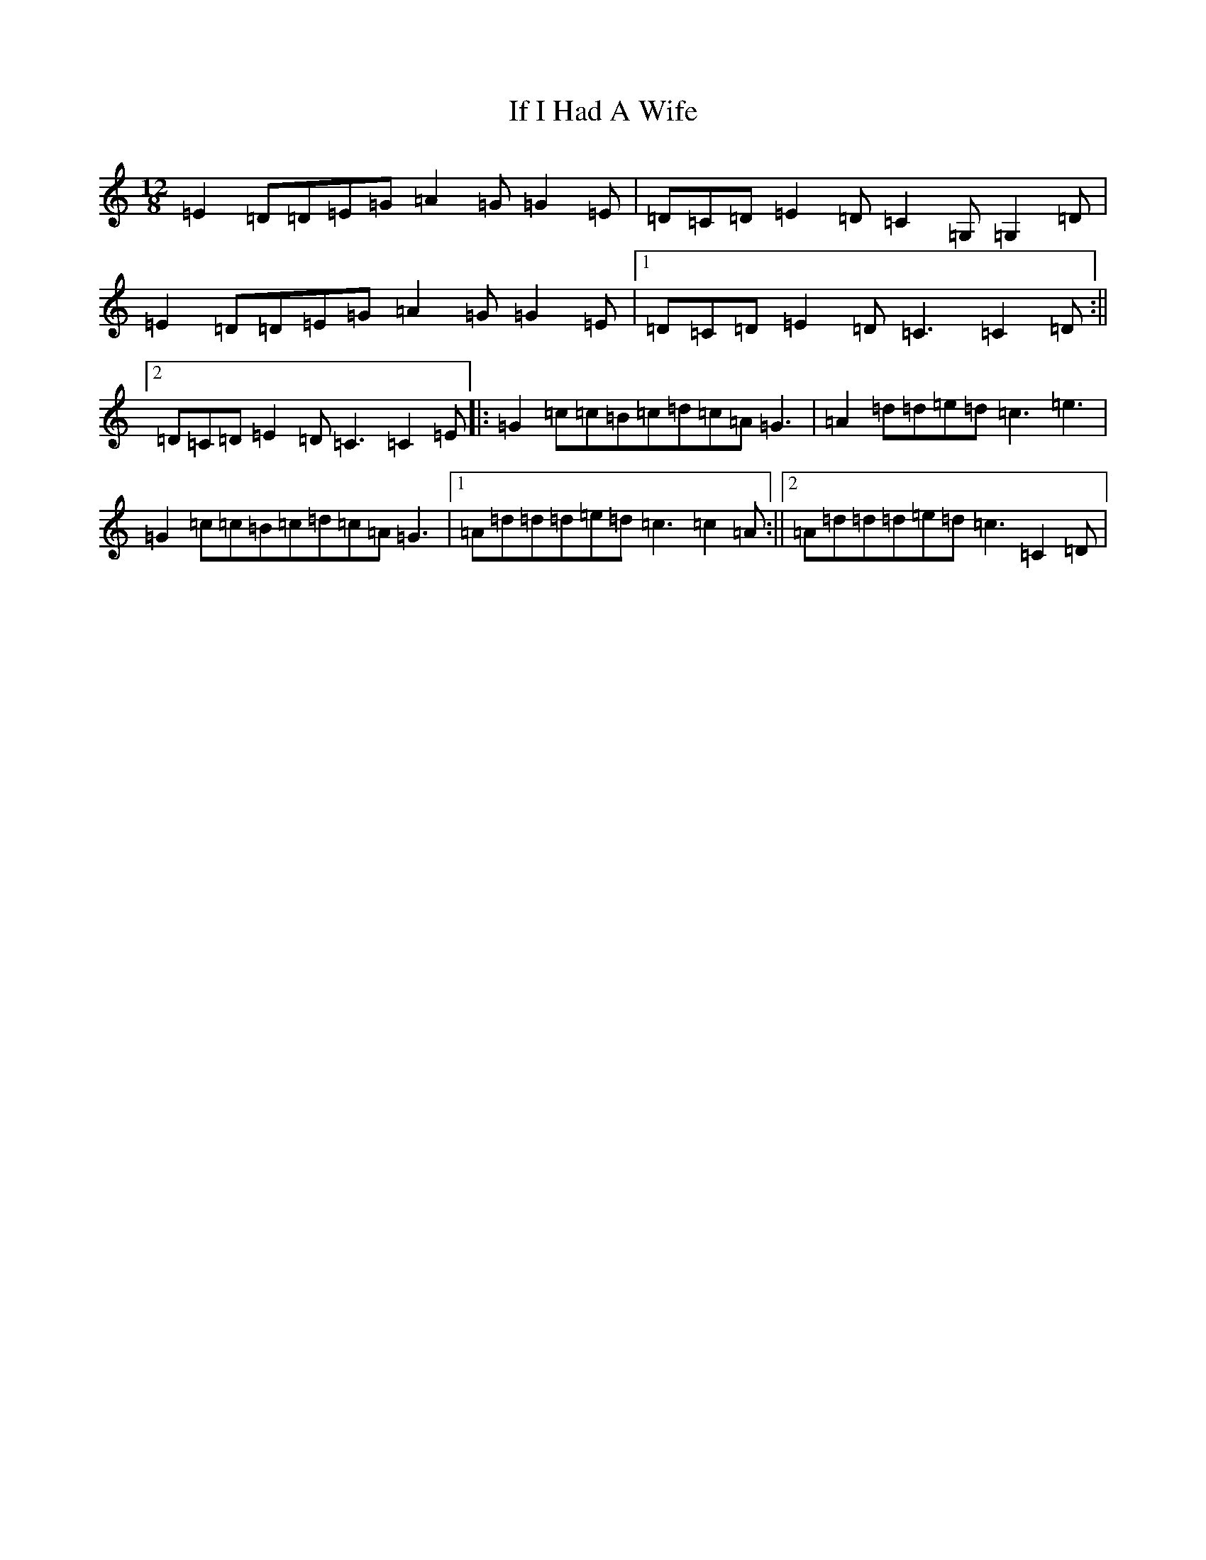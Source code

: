 X: 9785
T: If I Had A Wife
S: https://thesession.org/tunes/7897#setting7897
R: slide
M:12/8
L:1/8
K: C Major
=E2=D=D=E=G=A2=G=G2=E|=D=C=D=E2=D=C2=G,=G,2=D|=E2=D=D=E=G=A2=G=G2=E|1=D=C=D=E2=D=C3=C2=D:||2=D=C=D=E2=D=C3=C2=E|:=G2=c=c=B=c=d=c=A=G3|=A2=d=d=e=d=c3=e3|=G2=c=c=B=c=d=c=A=G3|1=A=d=d=d=e=d=c3=c2=A:||2=A=d=d=d=e=d=c3=C2=D|